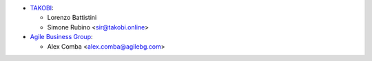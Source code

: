 * `TAKOBI <https://takobi.online>`_:

  * Lorenzo Battistini
  * Simone Rubino <sir@takobi.online>
* `Agile Business Group <https://agilebg.com>`_:

  * Alex Comba <alex.comba@agilebg.com>
